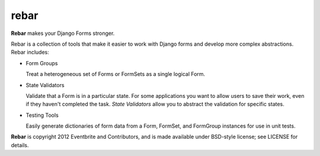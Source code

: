 =======
 rebar
=======

.. image:: https://travis-ci.org/eventbrite/rebar.png?branch=master
   :target: https://travis-ci.org/eventbrite/rebar

**Rebar** makes your Django Forms stronger.

Rebar is a collection of tools that make it easier to work with Django
forms and develop more complex abstractions. Rebar includes:

* Form Groups

  Treat a heterogeneous set of Forms or FormSets as a single logical
  Form.

* State Validators

  Validate that a Form is in a particular state. For some applications
  you want to allow users to save their work, even if they haven't
  completed the task. *State Validators* allow you to abstract the
  validation for specific states.

* Testing Tools

  Easily generate dictionaries of form data from a Form, FormSet, and
  FormGroup instances for use in unit tests.


**Rebar** is copyright 2012 Eventbrite and Contributors, and is made
available under BSD-style license; see LICENSE for details.
